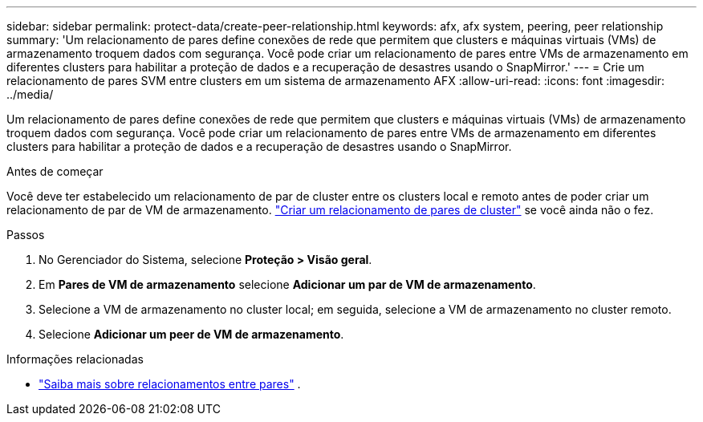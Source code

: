 ---
sidebar: sidebar 
permalink: protect-data/create-peer-relationship.html 
keywords: afx, afx system, peering, peer relationship 
summary: 'Um relacionamento de pares define conexões de rede que permitem que clusters e máquinas virtuais (VMs) de armazenamento troquem dados com segurança. Você pode criar um relacionamento de pares entre VMs de armazenamento em diferentes clusters para habilitar a proteção de dados e a recuperação de desastres usando o SnapMirror.' 
---
= Crie um relacionamento de pares SVM entre clusters em um sistema de armazenamento AFX
:allow-uri-read: 
:icons: font
:imagesdir: ../media/


[role="lead"]
Um relacionamento de pares define conexões de rede que permitem que clusters e máquinas virtuais (VMs) de armazenamento troquem dados com segurança. Você pode criar um relacionamento de pares entre VMs de armazenamento em diferentes clusters para habilitar a proteção de dados e a recuperação de desastres usando o SnapMirror.

.Antes de começar
Você deve ter estabelecido um relacionamento de par de cluster entre os clusters local e remoto antes de poder criar um relacionamento de par de VM de armazenamento. link:snapshot-replication.html#step-1-create-a-cluster-peer-relationship["Criar um relacionamento de pares de cluster"] se você ainda não o fez.

.Passos
. No Gerenciador do Sistema, selecione *Proteção > Visão geral*.
. Em *Pares de VM de armazenamento* selecione *Adicionar um par de VM de armazenamento*.
. Selecione a VM de armazenamento no cluster local; em seguida, selecione a VM de armazenamento no cluster remoto.
. Selecione *Adicionar um peer de VM de armazenamento*.


.Informações relacionadas
* https://docs.netapp.com/us-en/ontap/peering/peering-basics-concept.html["Saiba mais sobre relacionamentos entre pares"^] .

